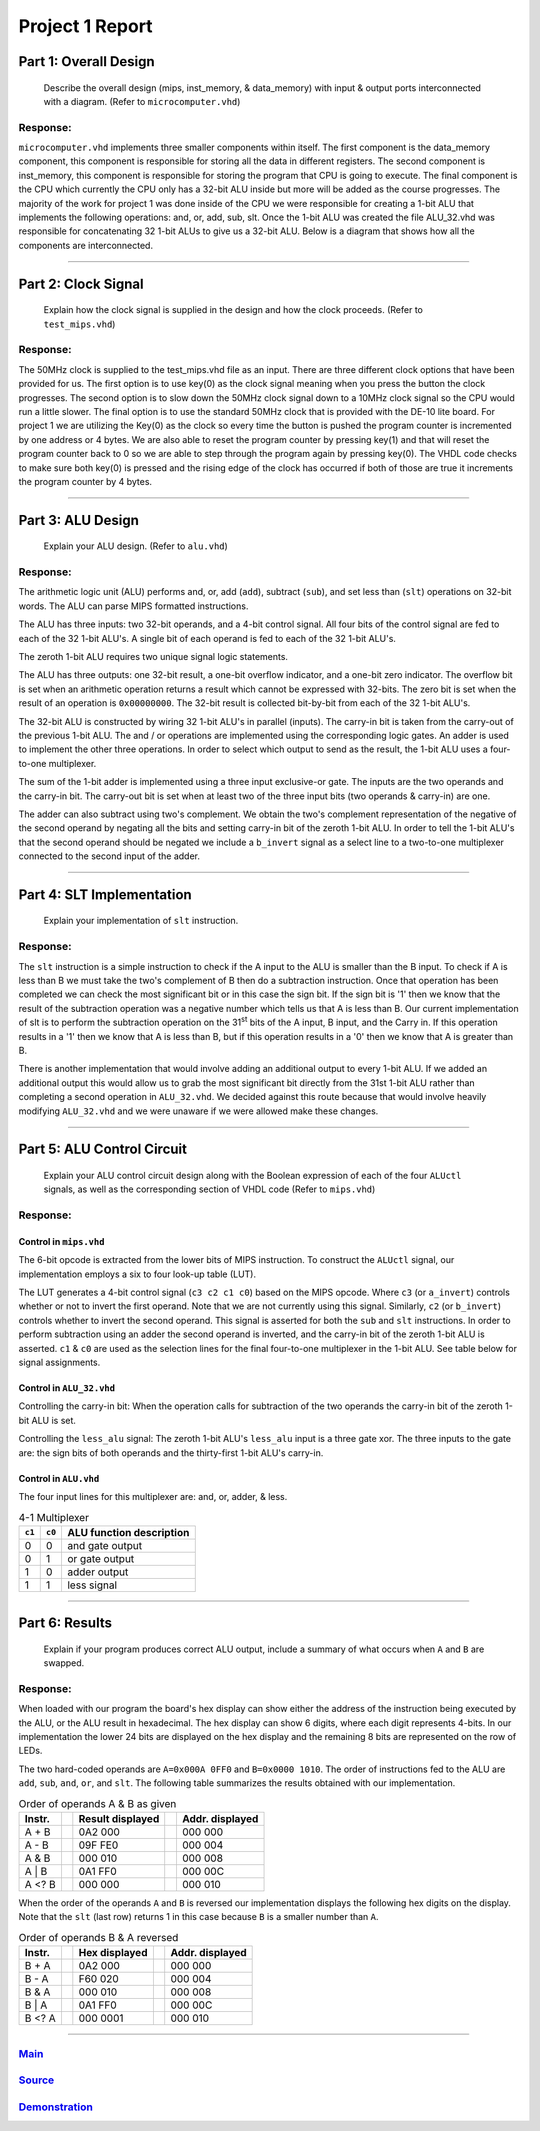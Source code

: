 
Project 1 Report
````````````````
----------------------
Part 1: Overall Design
----------------------

   Describe the overall design (mips, inst_memory, & data_memory) with input & 
   output ports interconnected with a diagram. (Refer to ``microcomputer.vhd``)

Response:
~~~~~~~~~
``microcomputer.vhd`` implements three smaller components within itself. The
first component is the data_memory component, this component is responsible
for storing all the data in different registers. The second component is
inst_memory, this component is responsible for storing the program that CPU
is going to execute. The final component is the CPU which currently the CPU
only has a 32-bit ALU inside but more will be added as the course progresses.
The majority of the work for project 1 was done inside of the CPU we were
responsible for creating a 1-bit ALU that implements the following
operations: and, or, add, sub, slt. Once the 1-bit ALU was created the file
ALU_32.vhd was responsible for concatenating 32 1-bit ALUs to give us a
32-bit ALU. Below is a diagram that shows how all the components are
interconnected.   

.. raw:: html
   
   <img src="../images/block_diagram.PNG" alt="" style="width: 100%;"/>
   <figcaption>block diagram for microcomputer.vhd</figcaption>

-----

--------------------
Part 2: Clock Signal
--------------------

  Explain how the clock signal is supplied in the design and how the clock
  proceeds. (Refer to ``test_mips.vhd``)

Response:
~~~~~~~~~
The 50MHz clock is supplied to the test_mips.vhd file as an input.
There are three different clock options that have been provided for us.
The first option is to use key(0) as the clock signal meaning when you
press the button the clock progresses. The second option is to slow down
the 50MHz clock signal down to a 10MHz clock signal so the CPU would
run a little slower. The final option is to use the standard 50MHz clock
that is provided with the DE-10 lite board. For project 1 we are utilizing
the Key(0) as the clock so every time the button is pushed the program counter
is incremented by one address or 4 bytes. We are also able to reset the
program counter by pressing key(1) and that will reset the program counter
back to 0 so we are able to step through the program again by pressing key(0).
The VHDL code checks to make sure both key(0) is pressed and the rising
edge of the clock has occurred if both of those are true it increments the
program counter by 4 bytes.

-----

------------------
Part 3: ALU Design
------------------

  Explain your ALU design. (Refer to ``alu.vhd``)

Response:
~~~~~~~~~

The arithmetic logic unit (ALU) performs and, or, add (``add``), subtract 
(``sub``), and set less than (``slt``) operations on 32-bit words. The ALU
can parse MIPS formatted instructions.

The ALU has three inputs: two 32-bit operands, and a 4-bit control signal. All
four bits of the control signal are fed to each of the 32 1-bit ALU's. A single
bit of each operand is fed to each of the 32 1-bit ALU's. 

The zeroth 1-bit ALU requires two unique signal logic statements.

The ALU has three outputs: one 32-bit result, a one-bit overflow indicator, and
a one-bit zero indicator. The overflow bit is set when an arithmetic operation
returns a result which cannot be expressed with 32-bits. The zero bit is set
when the result of an operation is ``0x00000000``. The 32-bit result is
collected bit-by-bit from each of the 32 1-bit ALU's.

The 32-bit ALU is constructed by wiring 32 1-bit ALU's in parallel (inputs).
The carry-in bit is taken from the carry-out of the previous 1-bit ALU.
The and / or operations are implemented using the corresponding logic gates. 
An adder is used to implement the other three operations. In order to select
which output to send as the result, the 1-bit ALU uses a four-to-one multiplexer. 

The sum of the 1-bit adder is implemented using a three input exclusive-or
gate. The inputs are the two operands and the carry-in bit. The carry-out bit
is set when at least two of the three input bits (two operands & carry-in)
are one.

The adder can also subtract using two's complement. We obtain the two's
complement representation of the negative of the second operand by negating 
all the bits and setting carry-in bit of the zeroth 1-bit ALU. In order to
tell the 1-bit ALU's that the second operand should be negated we include a
``b_invert`` signal as a select line to a two-to-one multiplexer connected to
the second input of the adder.


-----

--------------------------
Part 4: SLT Implementation
--------------------------
  Explain your implementation of ``slt`` instruction.

Response:
~~~~~~~~~
The ``slt`` instruction is a simple instruction to check if the A input to the ALU
is smaller than the B input. To check if A is less than B we must take the two's 
complement  of B then do a subtraction instruction. Once that operation has been 
completed we can check the most significant bit or in this case the sign bit. 
If the sign bit is '1' then we know that the result of the subtraction operation
was a negative number which tells us that A is less than B. Our current implementation
of slt is to perform the subtraction operation on the 31\ :sup:`st` bits of the 
A input, B input, and the Carry in. If this operation results in a '1' then 
we know that A is less than B, but if this operation results in a '0' then we 
know that A is greater than B. 

There is another implementation that would involve adding an additional output
to every 1-bit ALU. If we added an additional output this would allow us to grab 
the most significant bit directly from the 31st 1-bit ALU rather than completing a 
second operation in ``ALU_32.vhd``. We decided against this route because that would
involve heavily modifying ``ALU_32.vhd`` and we were unaware if we were allowed make 
these changes. 

------

---------------------------
Part 5: ALU Control Circuit
---------------------------

  Explain your ALU control circuit design along with the Boolean expression of
  each of the four ``ALUctl`` signals, as well as the corresponding section of
  VHDL code (Refer to ``mips.vhd``)

Response:
~~~~~~~~~

Control in ``mips.vhd``
++++++++++++++++++++++++

The 6-bit opcode is extracted from the lower bits of MIPS instruction. To
construct the ``ALUctl`` signal, our implementation employs a six to four 
look-up table (LUT).

The LUT generates a 4-bit control signal (``c3 c2 c1 c0``) based on the MIPS
opcode. Where ``c3`` (or ``a_invert``) controls whether or not to invert the
first operand. Note that we are not currently using this signal. Similarly, 
``c2`` (or ``b_invert``) controls whether to invert the second operand. This
signal is asserted for both the ``sub`` and ``slt`` instructions. In order to
perform subtraction using an adder the second operand is inverted, and the
carry-in bit of the zeroth 1-bit ALU is asserted. ``c1`` & ``c0`` are used as
the selection lines for the final four-to-one multiplexer in the 1-bit
ALU. See table below for signal assignments.


Control in ``ALU_32.vhd``
++++++++++++++++++++++++++

Controlling the carry-in bit: When the operation calls for subtraction of the
two operands the carry-in bit of the zeroth 1-bit ALU is set.

Controlling the ``less_alu`` signal: The zeroth 1-bit ALU's ``less_alu`` input
is a three gate xor. The three inputs to the gate are: the sign bits of both
operands and the thirty-first 1-bit ALU's carry-in.

Control in ``ALU.vhd``
+++++++++++++++++++++++++
The four input lines for this multiplexer are: and, or, adder, & less.

.. csv-table:: 4-1 Multiplexer
  :header: "``c1``","``c0``", "ALU function description"

  "0","0","and gate output"
  "0","1","or gate output"
  "1","0","adder output"
  "1","1","less signal"


-----

---------------
Part 6: Results
---------------

  Explain if your program produces correct ALU output, include a summary of
  what occurs when ``A`` and ``B`` are swapped.

Response:
~~~~~~~~~

When loaded with our program the board's hex display can show either the address
of the instruction being executed by the ALU, or the ALU result in hexadecimal.
The hex display can show 6 digits, where each digit represents 4-bits. In our
implementation the lower 24 bits are displayed on the hex display and the
remaining 8 bits are represented on the row of LEDs.

The two hard-coded operands are ``A=0x000A 0FF0`` and ``B=0x0000 1010``. The 
order of instructions fed to the ALU are  ``add``, ``sub``, ``and``, ``or``,
and ``slt``. The following table summarizes the results obtained with our
implementation.



.. csv-table:: Order of operands A & B as given
  :header: "Instr.", "|","Result displayed","|", "Addr. displayed"

  "A + B", "|", "0A2 000","|","000 000"
  "A - B", "|", "09F FE0","|","000 004"
  "A & B", "|", "000 010","|","000 008"
  "A | B", "|", "0A1 FF0","|","000 00C"
  "A <? B","|", "000 000","|","000 010"


When the order of the operands ``A`` and ``B`` is reversed our implementation
displays the following hex digits on the display. Note that the ``slt`` (last
row) returns 1 in this case because ``B`` is a smaller number than ``A``.

.. csv-table:: Order of operands B & A reversed
  :header: "Instr.", "|","Hex displayed", "|","Addr. displayed"

  "B + A", "|", "0A2 000","|","000 000"
  "B - A", "|", "F60 020","|","000 004"
  "B & A", "|", "000 010","|","000 008"
  "B | A", "|", "0A1 FF0","|","000 00C"
  "B <? A","|", "000 0001","|","000 010"

-----

Main_
~~~~~~~
.. _Main: main.html

Source_
~~~~~~~
.. _Source: source.html

Demonstration_
~~~~~~~~~~~~~~
.. _Demonstration: demonstration.html
